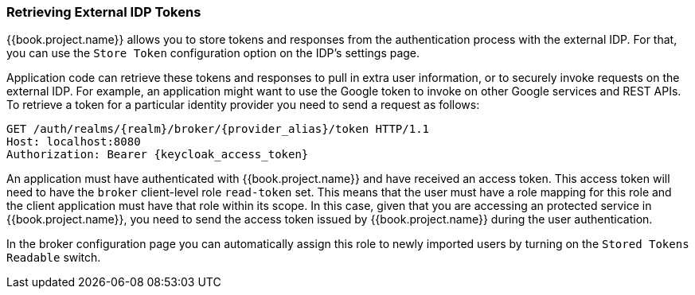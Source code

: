 
=== Retrieving External IDP Tokens

{{book.project.name}} allows you to store tokens and responses from the authentication process with the external IDP.
For that, you can use the `Store Token` configuration option on the IDP's settings page.

Application code can retrieve these tokens and responses to pull in extra user information, or to securely invoke requests on the external IDP.
For example, an application might want to use the Google token to invoke on other Google services and REST APIs.
To retrieve a token for a particular identity provider you need to send a request as follows:

[source,java]
----
GET /auth/realms/{realm}/broker/{provider_alias}/token HTTP/1.1
Host: localhost:8080
Authorization: Bearer {keycloak_access_token}
----

An application must have authenticated with {{book.project.name}} and have received an access token.  This access token
will need to have the `broker` client-level role `read-token` set.  This means that the user must have a role mapping for this role
and the client application must have that role within its scope.
In this case, given that you are accessing an protected service in {{book.project.name}}, you need to send the access token issued by {{book.project.name}} during the user authentication.

In the broker configuration page you can automatically assign this role to newly imported users by turning on the `Stored Tokens Readable` switch.

